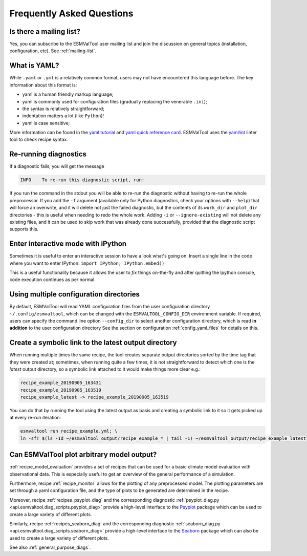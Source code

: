 .. _faq:

Frequently Asked Questions
**************************

Is there a mailing list?
========================

Yes, you can subscribe to the ESMValTool user mailing list and join the discussion on general topics (installation, configuration, etc). See :ref:`mailing-list`.

What is YAML?
=============

While ``.yaml`` or ``.yml`` is a relatively common format, users may not have
encountered this language before. The key information about this format is:

- yaml is a human friendly markup language;
- yaml is commonly used for configuration files (gradually replacing the
  venerable ``.ini``);
- the syntax is relatively straightforward;
- indentation matters a lot (like ``Python``)!
- yaml is case sensitive;

More information can be found in the `yaml tutorial
<https://learnxinyminutes.com/docs/yaml/>`_ and `yaml quick reference card
<https://yaml.org/refcard.html>`_. ESMValTool uses the `yamllint
<http://www.yamllint.com>`_ linter tool to check recipe syntax.


.. _rerunning:

Re-running diagnostics
======================

If a diagnostic fails, you will get the message

.. code:: bash

   INFO    To re-run this diagnostic script, run:

If you run the command in the stdout you will be able to re-run the
diagnostic without having to re-run the whole preprocessor. If you add the ``-f``
argument (available only for Python diagnostics, check your options with ``--help``)
that will force an overwrite, and it will delete not just the failed diagnostic,
but the contents of its ``work_dir`` and ``plot_dir`` directories - this is useful when needing to
redo the whole work. Adding ``-i`` or ``--ignore-existing`` will not delete any existing files,
and it can be used to skip work that was already done successfully, provided
that the diagnostic script supports this.


Enter interactive mode with iPython
===================================

Sometimes it is useful to enter an interactive session to have a look what's going on.
Insert a single line in the code where you want to enter IPython:
``import IPython; IPython.embed()``

This is a useful functionality because it allows the user to `fix` things on-the-fly and after
quitting the Ipython console, code execution continues as per normal.


Using multiple configuration directories
========================================

By default, ESMValTool will read YAML configuration files from the user
configuration directory ``~/.config/esmvaltool``, which can be changed with the
``ESMVALTOOL_CONFIG_DIR`` environment variable.
If required, users can specify the command line option ``--config_dir`` to
select another configuration directory, which is read **in addition** to the
user configuration directory
See the section on configuration :ref:`config_yaml_files` for details on this.


Create a symbolic link to the latest output directory
=====================================================

When running multiple times the same recipe, the tool creates separate output directories
sorted by the time tag that they were created at; sometimes, when running quite a few times,
it is not straightforward to detect which one is the `latest` output directory, so a symbolic
link attached to it would make things more clear e.g.:

.. code:: bash

   recipe_example_20190905_163431
   recipe_example_20190905_163519
   recipe_example_latest -> recipe_example_20190905_163519


You can do that by running the tool using the latest output as basis and creating
a symbolic link to it so it gets picked up at every re-run iteration:

.. code:: bash

   esmvaltool run recipe_example.yml; \
   ln -sfT $(ls -1d ~/esmvaltool_output/recipe_example_* | tail -1) ~/esmvaltool_output/recipe_example_latest


.. uncomment when feature plopped in main
.. # Running a dry run
.. =================

.. You can run in dry-run mode with

.. .. code:: bash

..   esmvaltool run recipe_xxx.yml --dry-run


.. This mode activated will run through the data finding and CMOR checks and fixes
.. and will highlight on screen and in `run/main_log.txt` every time certain data is
.. missing or there are issues with the CMOR checks; note that no data is written
.. to disk and no diagnostics are run; you don't have to modify your recipe in any
.. way to have this mode run. The information provided will help you obtain any data
.. that is missing and/or create fixes for the datasets and variables that failed the
.. CMOR checks and could not be fixed on the fly.


Can ESMValTool plot arbitrary model output?
===========================================

:ref:`recipe_model_evaluation` provides a set of recipes that can be used for a
basic climate model evaluation with observational data.
This is especially useful to get an overview of the general performance of a
simulation.

Furthermore, recipe :ref:`recipe_monitor` allows for the plotting of any
preprocessed model.
The plotting parameters are set through a yaml configuration file, and the type
of plots to be generated are determined in the recipe.

Moreover, recipe :ref:`recipes_psyplot_diag` and the corresponding diagnostic
:ref:`psyplot_diag.py <api.esmvaltool.diag_scripts.psyplot_diag>` provide a
high-level interface to the `Psyplot <https://psyplot.github.io/>`__ package
which can be used to create a large variety of different plots.

Similarly, recipe :ref:`recipes_seaborn_diag` and the corresponding diagnostic
:ref:`seaborn_diag.py <api.esmvaltool.diag_scripts.seaborn_diag>` provide a
high-level interface to the `Seaborn <https://seaborn.pydata.org>`__ package
which can also be used to create a large variety of different plots.

See also :ref:`general_purpose_diags`.
